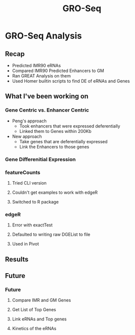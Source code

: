 #+TITLE: GRO-Seq
#+OPTIONS: reveal_title_slide:nil
#+OPTIONS: num:nil
#+OPTIONS: toc:nil
#+OPTIONS: DATE:false
#+REVEAL_THEME: white
#+REVEAL_ROOT: http://cdn.jsdelivr.net/reveal.js/3.0.0/
#+REVEAL_HLEVEL: 2
* GRO-Seq Analysis
** Recap
- Predicted IMR90 eRNAs
- Compared IMR90 Predicted Enhancers to GM
- Ran GREAT Analysis on them
- Used Homer builtin scripts to find DE of eRNAs and Genes
** What I've been working on
*** Gene Centric vs. Enhancer Centric
- Peng's approach
  - Took enhancers that were expressed deferentially
  - Linked them to Genes within 200Kb
- New approach
  - Take genes that are deferentially expressed
  - Link the Enhancers to those genes
*** Gene Differenitial Expression
*** 
:PROPERTIES:
:reveal_background: viz/pipeline.png
:reveal_background_size: 800px
:reveal_background_trans: slide
:END:
*** featureCounts
**** Tried CLI version
**** Couldn't get examples to work with edgeR
**** Switched to R package
*** edgeR
**** Error with exactTest
**** Defaulted to writing raw DGEList to file
**** Used in Pivot
** Results
*** 
:PROPERTIES:
:reveal_background: img/GM_normalized.png
:reveal_background_size: 1200px
:reveal_background_trans: slide
:END:
*** 
:PROPERTIES:
:reveal_background: img/IMR_normalized.png
:reveal_background_size: 1200px
:reveal_background_trans: slide
:END:
** Future
*** Future
**** Compare IMR and GM Genes
**** Get List of Top Genes
**** Link eRNAs and Top genes
**** Kinetics of the eRNAs
